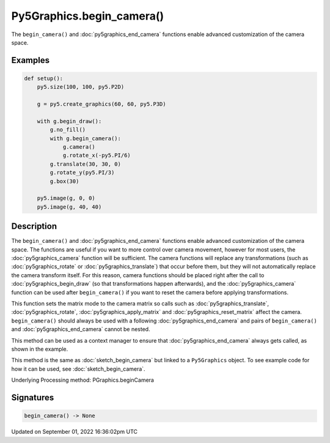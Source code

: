 Py5Graphics.begin_camera()
==========================

The ``begin_camera()`` and :doc:`py5graphics_end_camera` functions enable advanced customization of the camera space.

Examples
--------

.. raw:: html

    <div class="example-table">

.. raw:: html

    <div class="example-row"><div class="example-cell-image">

.. image:: /images/reference/Py5Graphics_begin_camera_0.png
    :alt: example picture for begin_camera()

.. raw:: html

    </div><div class="example-cell-code">

.. code:: python

    def setup():
        py5.size(100, 100, py5.P2D)

        g = py5.create_graphics(60, 60, py5.P3D)

        with g.begin_draw():
            g.no_fill()
            with g.begin_camera():
                g.camera()
                g.rotate_x(-py5.PI/6)
            g.translate(30, 30, 0)
            g.rotate_y(py5.PI/3)
            g.box(30)

        py5.image(g, 0, 0)
        py5.image(g, 40, 40)

.. raw:: html

    </div></div>

.. raw:: html

    </div>

Description
-----------

The ``begin_camera()`` and :doc:`py5graphics_end_camera` functions enable advanced customization of the camera space. The functions are useful if you want to more control over camera movement, however for most users, the :doc:`py5graphics_camera` function will be sufficient. The camera functions will replace any transformations (such as :doc:`py5graphics_rotate` or :doc:`py5graphics_translate`) that occur before them, but they will not automatically replace the camera transform itself. For this reason, camera functions should be placed right after the call to :doc:`py5graphics_begin_draw` (so that transformations happen afterwards), and the :doc:`py5graphics_camera` function can be used after ``begin_camera()`` if you want to reset the camera before applying transformations.

This function sets the matrix mode to the camera matrix so calls such as :doc:`py5graphics_translate`, :doc:`py5graphics_rotate`, :doc:`py5graphics_apply_matrix` and :doc:`py5graphics_reset_matrix` affect the camera. ``begin_camera()`` should always be used with a following :doc:`py5graphics_end_camera` and pairs of ``begin_camera()`` and :doc:`py5graphics_end_camera` cannot be nested.

This method can be used as a context manager to ensure that :doc:`py5graphics_end_camera` always gets called, as shown in the example.

This method is the same as :doc:`sketch_begin_camera` but linked to a ``Py5Graphics`` object. To see example code for how it can be used, see :doc:`sketch_begin_camera`.

Underlying Processing method: PGraphics.beginCamera

Signatures
----------

.. code:: python

    begin_camera() -> None

Updated on September 01, 2022 16:36:02pm UTC

